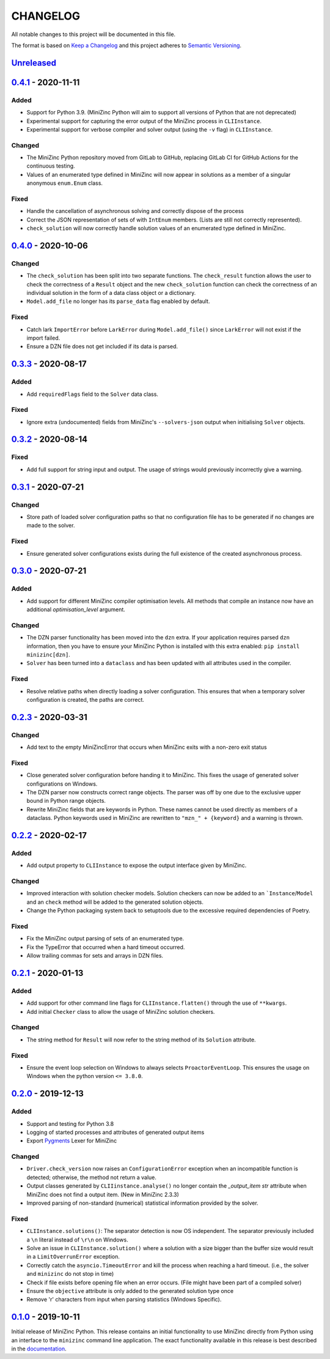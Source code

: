 CHANGELOG
=========

All notable changes to this project will be documented in this file.

The format is based on `Keep a Changelog <https://keepachangelog.com/>`_ and
this project adheres to `Semantic Versioning <https://semver.org/>`_.

Unreleased_
------------

0.4.1_ - 2020-11-11
-------------------

Added
^^^^^
- Support for Python 3.9. (MiniZinc Python will aim to support all versions of
  Python that are not deprecated)
- Experimental support for capturing the error output of the MiniZinc process
  in ``CLIInstance``.
- Experimental support for verbose compiler and solver output (using the ``-v``
  flag) in ``CLIInstance``.

Changed
^^^^^^^
- The MiniZinc Python repository moved from GitLab to GitHub, replacing GitLab
  CI for GitHub Actions for the continuous testing.
- Values of an enumerated type defined in MiniZinc will now appear in solutions
  as a member of a singular anonymous ``enum.Enum`` class.

Fixed
^^^^^
- Handle the cancellation of asynchronous solving and correctly dispose of the
  process
- Correct the JSON representation of sets of with ``IntEnum`` members. (Lists
  are still not correctly represented).
- ``check_solution`` will now correctly handle solution values of an enumerated
  type defined in MiniZinc.

0.4.0_ - 2020-10-06
-------------------

Changed
^^^^^^^
- The ``check_solution`` has been split into two separate functions. The
  ``check_result`` function allows the user to check the correctness of a
  ``Result`` object and the new ``check_solution`` function can check the
  correctness of an individual solution in the form of a data class object or a
  dictionary.
- ``Model.add_file`` no longer has its ``parse_data`` flag enabled by default.

Fixed
^^^^^
- Catch lark ``ImportError`` before ``LarkError`` during ``Model.add_file()`` since
  ``LarkError`` will not exist if the import failed.
- Ensure a DZN file does not get included if its data is parsed.

0.3.3_ - 2020-08-17
-------------------

Added
^^^^^
- Add ``requiredFlags`` field to the ``Solver`` data class.

Fixed
^^^^^
- Ignore extra (undocumented) fields from MiniZinc's ``--solvers-json`` output
  when initialising ``Solver`` objects.

0.3.2_ - 2020-08-14
-------------------

Fixed
^^^^^
- Add full support for string input and output. The usage of strings would
  previously incorrectly give a warning.

0.3.1_ - 2020-07-21
-------------------

Changed
^^^^^^^
- Store path of loaded solver configuration paths so that no configuration file
  has to be generated if no changes are made to the solver.

Fixed
^^^^^
- Ensure generated solver configurations exists during the full existence of
  the created asynchronous process.


0.3.0_ - 2020-07-21
-------------------

Added
^^^^^
- Add support for different MiniZinc compiler optimisation levels. All methods that
  compile an instance now have an additional `optimisation_level` argument.

Changed
^^^^^^^
- The DZN parser functionality has been moved into the ``dzn`` extra. If your
  application requires parsed ``dzn`` information, then you have to ensure your
  MiniZinc Python is installed with this extra enabled:
  ``pip install minizinc[dzn]``.
- ``Solver`` has been turned into a ``dataclass`` and has been updated with all
  attributes used in the compiler.

Fixed
^^^^^
- Resolve relative paths when directly loading a solver configuration. This
  ensures that when a temporary solver configuration is created, the paths are
  correct.

0.2.3_ - 2020-03-31
-------------------

Changed
^^^^^^^
- Add text to the empty MiniZincError that occurs when MiniZinc exits with a non-zero
  exit status

Fixed
^^^^^
- Close generated solver configuration before handing it to MiniZinc. This fixes the
  usage of generated solver configurations on Windows.
- The DZN parser now constructs correct range objects. The parser was off by one due to
  the exclusive upper bound in Python range objects.
- Rewrite MiniZinc fields that are keywords in Python. These names cannot be used
  directly as members of a dataclass. Python keywords used in MiniZinc are rewritten to
  ``"mzn_" + {keyword}`` and a warning is thrown.

0.2.2_ - 2020-02-17
-------------------

Added
^^^^^
- Add output property to ``CLIInstance`` to expose the output interface given by
  MiniZinc.

Changed
^^^^^^^
- Improved interaction with solution checker models. Solution checkers can
  now be added to an ```Instance``/``Model`` and an ``check`` method will be
  added to the generated solution objects.
- Change the Python packaging system back to setuptools due to the excessive
  required dependencies of Poetry.

Fixed
^^^^^
- Fix the MiniZinc output parsing of sets of an enumerated type.
- Fix the TypeError that occurred when a hard timeout occurred.
- Allow trailing commas for sets and arrays in DZN files.

0.2.1_ - 2020-01-13
-------------------

Added
^^^^^
- Add support for other command line flags for ``CLIInstance.flatten()``
  through the use of ``**kwargs``.
- Add initial ``Checker`` class to allow the usage of MiniZinc solution
  checkers.

Changed
^^^^^^^
- The string method for ``Result`` will now refer to the string method of its
  ``Solution`` attribute.

Fixed
^^^^^
- Ensure the event loop selection on Windows to always selects
  ``ProactorEventLoop``. This ensures the usage on Windows when the python
  version ``<= 3.8.0``.

0.2.0_ - 2019-12-13
-------------------

Added
^^^^^
- Support and testing for Python 3.8
- Logging of started processes and attributes of generated output items
- Export `Pygments <https://pygments.org>`_ Lexer for MiniZinc

Changed
^^^^^^^
- ``Driver.check_version`` now raises an ``ConfigurationError`` exception
  when an incompatible function is detected; otherwise, the method not return a
  value.
- Output classes generated by ``CLIIinstance.analyse()`` no longer contain
  the `_output_item` `str` attribute when MiniZinc does not find a output item.
  (New in MiniZinc 2.3.3)
- Improved parsing of non-standard (numerical) statistical information
  provided by the solver.

Fixed
^^^^^
- ``CLIInstance.solutions()``: The separator detection is now OS independent.
  The separator previously included a ``\n`` literal instead of ``\r\n`` on
  Windows.
- Solve an issue in ``CLIInstance.solution()`` where a solution with a size
  bigger than the buffer size would result in a ``LimitOverrunError`` exception.
- Correctly catch the ``asyncio.TimeoutError`` and kill the process when
  reaching a hard timeout. (i.e., the solver and ``minizinc`` do not stop in
  time)
- Check if file exists before opening file when an error occurs. (File might
  have been part of a compiled solver)
- Ensure the ``objective`` attribute is only added to the generated solution
  type once
- Remove '\r' characters from input when parsing statistics (Windows Specific).


0.1.0_ - 2019-10-11
---------------------

Initial release of MiniZinc Python. This release contains an initial
functionality to use MiniZinc directly from Python using an interface to the
``minizinc`` command line application. The exact functionality available in this
release is best described in the `documentation
<https://minizinc-python.readthedocs.io/en/0.1.0/>`_.


..  _0.4.1: https://github.com/MiniZinc/minizinc-python/compare/0.4.0...0.4.1
..  _0.4.0: https://github.com/MiniZinc/minizinc-python/compare/0.3.3...0.4.0
..  _0.3.3: https://github.com/MiniZinc/minizinc-python/compare/0.3.2...0.3.3
..  _0.3.2: https://github.com/MiniZinc/minizinc-python/compare/0.3.1...0.3.2
..  _0.3.1: https://github.com/MiniZinc/minizinc-python/compare/0.3.0...0.3.1
..  _0.3.0: https://github.com/MiniZinc/minizinc-python/compare/0.2.3...0.3.0
..  _0.2.3: https://github.com/MiniZinc/minizinc-python/compare/0.2.2...0.2.3
..  _0.2.2: https://github.com/MiniZinc/minizinc-python/compare/0.2.1...0.2.2
..  _0.2.1: https://github.com/MiniZinc/minizinc-python/compare/0.2.0...0.2.1
..  _0.2.0: https://github.com/MiniZinc/minizinc-python/compare/0.1.0...0.2.0
..  _0.1.0: https://github.com/MiniZinc/minizinc-python/compare/d14654d65eb747470e11c10747e6dd49baaab0b4...0.1.0
..  _Unreleased: https://github.com/MiniZinc/minizinc-python/compare/stable...prime
